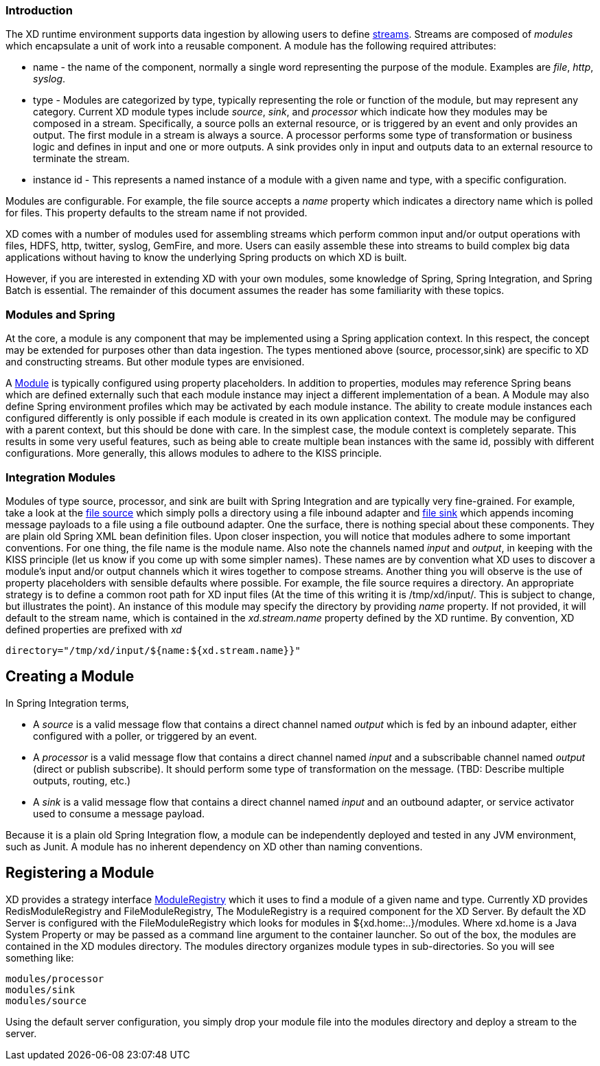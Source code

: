 === Introduction

The XD runtime environment supports data ingestion by allowing users to define link:Streams[streams]. Streams are composed of _modules_ which encapsulate a unit of work into a reusable component. A module has the following required attributes:

* name - the name of the component, normally a single word representing the purpose of the module. Examples are _file_, _http_, _syslog_.
* type - Modules are categorized by type, typically representing the role or function of the module, but may  represent any category. Current XD module types include _source_, _sink_, and _processor_ which indicate how they modules may be composed in a stream. Specifically, a source polls an external resource, or is triggered by an event and only provides an output. The first module in a stream is always a source. A processor performs some type of transformation or business logic and defines in input and one or more outputs. A sink provides only in input and outputs data to an external resource to terminate the stream. 
* instance id - This represents a named instance of a module with a given name and type, with a specific configuration. 

Modules are configurable. For example, the file source accepts a _name_ property which indicates a directory name which is polled for files. This property defaults to the stream name if not provided.

XD comes with a number of modules used for assembling streams which perform common input and/or output operations with files, HDFS, http, twitter, syslog, GemFire, and more. Users can easily assemble these into streams to build complex big data applications without having to know the underlying Spring products on which XD is built. 

However, if you are interested in extending XD with your own modules, some knowledge of Spring, Spring Integration, and Spring Batch is essential. The remainder of this document assumes the reader has some familiarity with these topics.

=== Modules and Spring
At the core, a module is any component that may be implemented using a Spring application context. In this respect, the concept may be extended for purposes other than data ingestion. The types mentioned above (source, processor,sink) are specific to XD and constructing streams. But other module types are envisioned. 

A https://github.com/SpringSource/spring-xd/blob/master/spring-xd-module/src/main/java/org/springframework/xd/module/Module.java[Module] is typically configured using property placeholders. In addition to properties, modules may reference Spring beans which are defined externally such that each module instance may inject a different implementation of a bean. A Module may also define Spring environment profiles which may be activated by each module instance. The ability to create module instances each configured differently is only possible if each module is created in its own application context. The module may be configured with a parent context, but this should be done with care. In the simplest case, the module context is completely separate. This results in some very useful features, such as being able to create multiple bean instances with the same id, possibly with different configurations. More generally, this allows modules to adhere to the KISS principle.    

=== Integration Modules
Modules of type source, processor, and sink are built with Spring Integration and are typically very fine-grained. For example, take a look at the https://github.com/SpringSource/spring-xd/blob/master/modules/source/file.xml[file source] which simply polls a directory using a file inbound adapter and https://github.com/SpringSource/spring-xd/blob/master/modules/sink/file.xml[file sink] which appends incoming message payloads to a file using a file outbound adapter. One the surface, there is nothing special about these components. They are plain old Spring XML bean definition files. Upon closer inspection, you will notice that modules adhere to some important conventions. For one thing, the file name is the module name. Also note the channels named  _input_ and _output_, in keeping with the KISS principle (let us know if you come up with some simpler names). These names are by convention what XD uses to discover a module's input and/or output channels which it wires  together to compose streams. Another thing you will observe is the use of property placeholders with sensible defaults where possible.  For example, the file source requires a directory. An appropriate strategy is to define a common root path for XD input files (At the time of this writing it is /tmp/xd/input/. This is subject to change, but illustrates the point). An instance of this module may specify the directory by providing _name_ property. If not provided, it will default to the stream name, which is contained in the _xd.stream.name_ property defined by the XD runtime. By convention, XD defined properties are prefixed with _xd_ 

    directory="/tmp/xd/input/${name:${xd.stream.name}}"

== Creating a Module
In Spring Integration terms, 

* A _source_ is a valid message flow that contains a direct channel named _output_ which is fed by an inbound adapter, either configured with a poller, or triggered by an event. 

* A _processor_ is a valid message flow that contains a direct channel named _input_ and a subscribable channel named _output_ (direct or publish subscribe). It should perform some type of transformation on the message. (TBD: Describe multiple outputs, routing, etc.)

* A _sink_ is a valid message flow that contains a direct channel named _input_ and an outbound adapter, or service activator used to consume a message payload.

Because it is a plain old Spring Integration flow, a module can be independently deployed and tested in any JVM environment, such as Junit. A module has no inherent dependency on XD other than naming conventions.
 
== Registering a Module

XD provides a strategy interface https://github.com/SpringSource/spring-xd/blob/master/spring-xd-dirt/src/main/java/org/springframework/xd/dirt/module/ModuleRegistry.java[ModuleRegistry] which it uses to find a module of a given name and type. Currently XD provides RedisModuleRegistry and FileModuleRegistry, The ModuleRegistry is a required component for the XD Server. By default the XD Server is configured with the FileModuleRegistry which looks for modules in ${xd.home:..}/modules. Where xd.home is a Java System Property or may be passed as a command line argument to the container launcher. So out of the box, the modules are contained in the XD modules directory. The modules directory organizes module types in sub-directories. So you will see something like:

      modules/processor
      modules/sink
      modules/source

Using the default server configuration, you simply drop your module file into the modules directory and deploy a stream to the server.